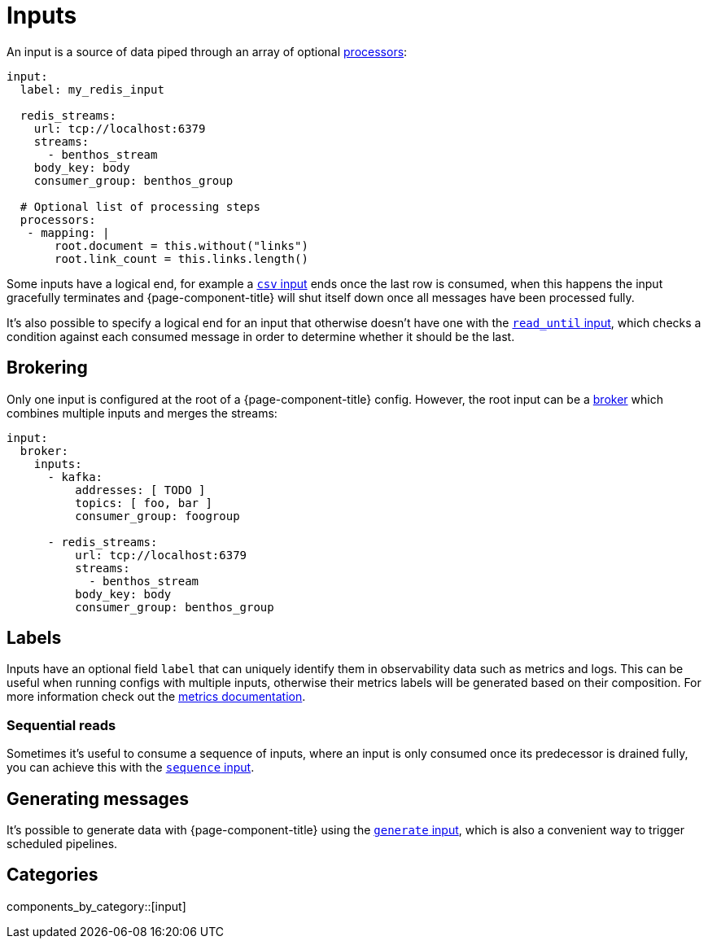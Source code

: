 = Inputs
:page-aliases: components:inputs.adoc

An input is a source of data piped through an array of optional xref:components:processors/about.adoc[processors]:

[source,yaml]
----
input:
  label: my_redis_input

  redis_streams:
    url: tcp://localhost:6379
    streams:
      - benthos_stream
    body_key: body
    consumer_group: benthos_group

  # Optional list of processing steps
  processors:
   - mapping: |
       root.document = this.without("links")
       root.link_count = this.links.length()
----

Some inputs have a logical end, for example a xref:components:inputs/csv.adoc[`csv` input] ends once the last row is consumed, when this happens the input gracefully terminates and {page-component-title} will shut itself down once all messages have been processed fully.

It's also possible to specify a logical end for an input that otherwise doesn't have one with the xref:components:inputs/read_until.adoc[`read_until` input], which checks a condition against each consumed message in order to determine whether it should be the last.

== Brokering

Only one input is configured at the root of a {page-component-title} config. However, the root input can be a xref:components:inputs/broker.adoc[broker] which combines multiple inputs and merges the streams:

[source,yaml]
----
input:
  broker:
    inputs:
      - kafka:
          addresses: [ TODO ]
          topics: [ foo, bar ]
          consumer_group: foogroup

      - redis_streams:
          url: tcp://localhost:6379
          streams:
            - benthos_stream
          body_key: body
          consumer_group: benthos_group
----

== Labels

Inputs have an optional field `label` that can uniquely identify them in observability data such as metrics and logs. This can be useful when running configs with multiple inputs, otherwise their metrics labels will be generated based on their composition. For more information check out the xref:components:metrics/about.adoc[metrics documentation].

=== Sequential reads

Sometimes it's useful to consume a sequence of inputs, where an input is only consumed once its predecessor is drained fully, you can achieve this with the xref:components:inputs/sequence.adoc[`sequence` input].

== Generating messages

It's possible to generate data with {page-component-title} using the xref:components:inputs/generate.adoc[`generate` input], which is also a convenient way to trigger scheduled pipelines.


== Categories

components_by_category::[input]